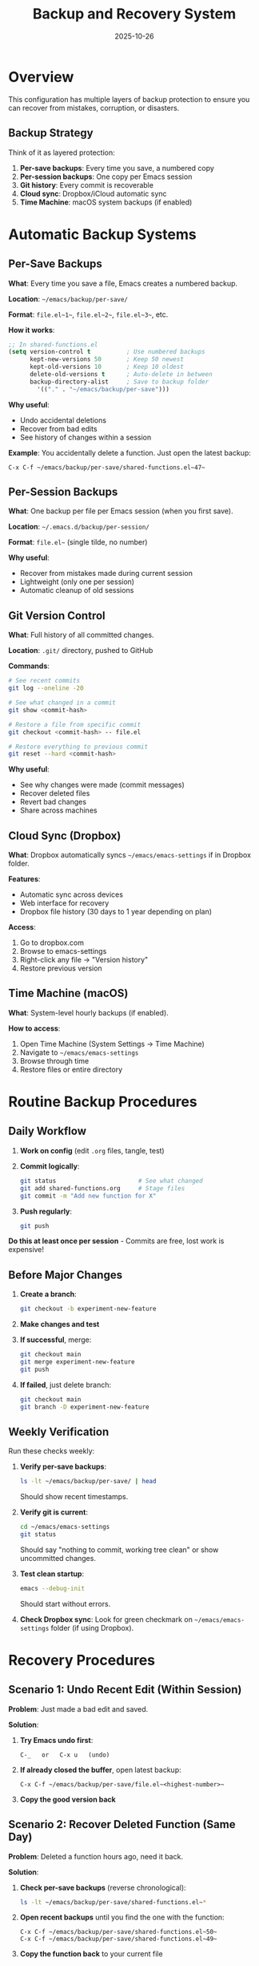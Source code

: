 #+TITLE: Backup and Recovery System
#+DATE: 2025-10-26
#+DESCRIPTION: How to protect and recover your Emacs configuration

* Overview

This configuration has multiple layers of backup protection to ensure you can recover from mistakes, corruption, or disasters.

** Backup Strategy

Think of it as layered protection:

1. *Per-save backups*: Every time you save, a numbered copy
2. *Per-session backups*: One copy per Emacs session
3. *Git history*: Every commit is recoverable
4. *Cloud sync*: Dropbox/iCloud automatic sync
5. *Time Machine*: macOS system backups (if enabled)

* Automatic Backup Systems

** Per-Save Backups

*What*: Every time you save a file, Emacs creates a numbered backup.

*Location*: =~/emacs/backup/per-save/=

*Format*: =file.el~1~=, =file.el~2~=, =file.el~3~=, etc.

*How it works*:
#+BEGIN_SRC emacs-lisp
;; In shared-functions.el
(setq version-control t          ; Use numbered backups
      kept-new-versions 50       ; Keep 50 newest
      kept-old-versions 10       ; Keep 10 oldest
      delete-old-versions t      ; Auto-delete in between
      backup-directory-alist     ; Save to backup folder
        '(("." . "~/emacs/backup/per-save")))
#+END_SRC

*Why useful*:
- Undo accidental deletions
- Recover from bad edits
- See history of changes within a session

*Example*: You accidentally delete a function. Just open the latest backup:
#+BEGIN_SRC
C-x C-f ~/emacs/backup/per-save/shared-functions.el~47~
#+END_SRC

** Per-Session Backups

*What*: One backup per file per Emacs session (when you first save).

*Location*: =~/.emacs.d/backup/per-session/=

*Format*: =file.el~= (single tilde, no number)

*Why useful*:
- Recover from mistakes made during current session
- Lightweight (only one per session)
- Automatic cleanup of old sessions

** Git Version Control

*What*: Full history of all committed changes.

*Location*: =.git/= directory, pushed to GitHub

*Commands*:
#+BEGIN_SRC sh
# See recent commits
git log --oneline -20

# See what changed in a commit
git show <commit-hash>

# Restore a file from specific commit
git checkout <commit-hash> -- file.el

# Restore everything to previous commit
git reset --hard <commit-hash>
#+END_SRC

*Why useful*:
- See why changes were made (commit messages)
- Recover deleted files
- Revert bad changes
- Share across machines

** Cloud Sync (Dropbox)

*What*: Dropbox automatically syncs =~/emacs/emacs-settings= if in Dropbox folder.

*Features*:
- Automatic sync across devices
- Web interface for recovery
- Dropbox file history (30 days to 1 year depending on plan)

*Access*:
1. Go to dropbox.com
2. Browse to emacs-settings
3. Right-click any file → "Version history"
4. Restore previous version

** Time Machine (macOS)

*What*: System-level hourly backups (if enabled).

*How to access*:
1. Open Time Machine (System Settings → Time Machine)
2. Navigate to =~/emacs/emacs-settings=
3. Browse through time
4. Restore files or entire directory

* Routine Backup Procedures

** Daily Workflow

1. *Work on config* (edit =.org= files, tangle, test)
2. *Commit logically*:
   #+BEGIN_SRC sh
   git status                       # See what changed
   git add shared-functions.org     # Stage files
   git commit -m "Add new function for X"
   #+END_SRC
3. *Push regularly*:
   #+BEGIN_SRC sh
   git push
   #+END_SRC

**Do this at least once per session** - Commits are free, lost work is expensive!

** Before Major Changes

1. *Create a branch*:
   #+BEGIN_SRC sh
   git checkout -b experiment-new-feature
   #+END_SRC

2. *Make changes and test*

3. *If successful*, merge:
   #+BEGIN_SRC sh
   git checkout main
   git merge experiment-new-feature
   git push
   #+END_SRC

4. *If failed*, just delete branch:
   #+BEGIN_SRC sh
   git checkout main
   git branch -D experiment-new-feature
   #+END_SRC

** Weekly Verification

Run these checks weekly:

1. *Verify per-save backups*:
   #+BEGIN_SRC sh
   ls -lt ~/emacs/backup/per-save/ | head
   #+END_SRC
   Should show recent timestamps.

2. *Verify git is current*:
   #+BEGIN_SRC sh
   cd ~/emacs/emacs-settings
   git status
   #+END_SRC
   Should say "nothing to commit, working tree clean" or show uncommitted changes.

3. *Test clean startup*:
   #+BEGIN_SRC sh
   emacs --debug-init
   #+END_SRC
   Should start without errors.

4. *Check Dropbox sync*:
   Look for green checkmark on =~/emacs/emacs-settings= folder (if using Dropbox).

* Recovery Procedures

** Scenario 1: Undo Recent Edit (Within Session)

*Problem*: Just made a bad edit and saved.

*Solution*:
1. *Try Emacs undo first*:
   #+BEGIN_SRC
   C-_   or   C-x u   (undo)
   #+END_SRC

2. *If already closed the buffer*, open latest backup:
   #+BEGIN_SRC
   C-x C-f ~/emacs/backup/per-save/file.el~<highest-number>~
   #+END_SRC

3. *Copy the good version back*

** Scenario 2: Recover Deleted Function (Same Day)

*Problem*: Deleted a function hours ago, need it back.

*Solution*:
1. *Check per-save backups* (reverse chronological):
   #+BEGIN_SRC sh
   ls -lt ~/emacs/backup/per-save/shared-functions.el~*
   #+END_SRC

2. *Open recent backups* until you find the one with the function:
   #+BEGIN_SRC
   C-x C-f ~/emacs/backup/per-save/shared-functions.el~50~
   C-x C-f ~/emacs/backup/per-save/shared-functions.el~49~
   #+END_SRC

3. *Copy the function back* to your current file

** Scenario 3: Revert Bad Commit (Git)

*Problem*: Pushed a commit that broke things.

*Solution 1* (Revert the commit, preserving history):
#+BEGIN_SRC sh
git log --oneline        # Find the bad commit hash
git revert <bad-commit>  # Creates new commit that undoes it
git push
#+END_SRC

*Solution 2* (Hard reset, if not pushed yet):
#+BEGIN_SRC sh
git log --oneline
git reset --hard <good-commit>
# NOTE: This deletes history, only use if not pushed!
#+END_SRC

** Scenario 4: Recover Lost File (Git)

*Problem*: Accidentally deleted a file and committed.

*Solution*:
#+BEGIN_SRC sh
# Find when file was deleted
git log --oneline -- path/to/file.el

# Restore from commit before deletion
git checkout <commit-before-delete>~1 -- path/to/file.el

# Commit restoration
git add path/to/file.el
git commit -m "Restore accidentally deleted file"
#+END_SRC

** Scenario 5: Nuclear Option (Full Reset)

*Problem*: Everything is broken, need to start fresh.

*Solution*:
1. *Backup current state*:
   #+BEGIN_SRC sh
   cd ~/emacs
   tar czf emacs-settings-backup-$(date +%Y%m%d-%H%M%S).tar.gz emacs-settings
   #+END_SRC

2. *Clone fresh copy*:
   #+BEGIN_SRC sh
   cd ~/emacs
   mv emacs-settings emacs-settings-broken
   git clone git@github.com:incandescentman/Emacs-Settings.git emacs-settings
   #+END_SRC

3. *Verify symlink*:
   #+BEGIN_SRC sh
   ls -l ~/.spacemacs
   # Should point to ~/emacs/emacs-settings/init.el
   #+END_SRC

4. *Restart Emacs*

** Scenario 6: Package Corruption

*Problem*: Spacemacs packages are corrupted or broken.

*Solution 1* (Nuclear package reinstall):
#+BEGIN_SRC sh
# Backup config (just in case)
cd ~/emacs
tar czf emacs-settings-backup.tar.gz emacs-settings

# Delete packages
rm -rf ~/.emacs.d/elpa

# Restart Emacs (will reinstall all packages)
emacs
#+END_SRC

*Solution 2* (If you have recovery scripts):
#+BEGIN_SRC sh
cd ~/emacs/emacs-settings
./nuclear-recovery.sh     # If this script exists
#+END_SRC

** Scenario 7: Recover from Dropbox

*Problem*: Messed up config days ago, but committed the bad version.

*Solution*:
1. Go to dropbox.com
2. Navigate to =emacs-settings/= folder
3. Right-click the file → "Version history"
4. Find the good version (by date)
5. Click "Restore"
6. Or download and copy locally

** Scenario 8: Recover from Time Machine

*Problem*: Need to go back several days or weeks.

*Solution*:
1. Open Time Machine
2. Navigate to =~/emacs/emacs-settings=
3. Use timeline on right to go back in time
4. Select the good version
5. Click "Restore"

* Related Scripts

** nuclear-recovery.sh (If Exists)

*Purpose*: Creates full =.emacs.d= snapshot before wiping caches.

*Usage*:
#+BEGIN_SRC sh
cd ~/emacs/emacs-settings
./nuclear-recovery.sh
#+END_SRC

*What it does*:
1. Creates timestamped backup of =~/.emacs.d=
2. Deletes package caches
3. Prints backup location
4. Prompts to restart Emacs

** recover-spacemacs.sh (If Exists)

*Purpose*: Targeted recovery for ELPA packages.

*Usage*:
#+BEGIN_SRC sh
./recover-spacemacs.sh
#+END_SRC

*What it does*:
1. Backs up current package state
2. Removes problematic packages
3. Forces package reinstall

** safe-emacs-test.sh (If Exists)

*Purpose*: Launch scratch Emacs without touching main session.

*Usage*:
#+BEGIN_SRC sh
./safe-emacs-test.sh
#+END_SRC

*Why useful*:
- Test changes without affecting main config
- Verify backups work
- Validate restored configs
- Experiment safely

* Prevention Best Practices

** Do

1. *Commit often*:
   - Every logical change
   - Every time something works
   - At least once per session

2. *Write good commit messages*:
   #+BEGIN_SRC
   Good: "Fix pasteboard regex to handle emoji joiners"
   Bad:  "update functions"
   #+END_SRC

3. *Push regularly*:
   - End of day
   - Before major experiments
   - After successful features

4. *Test before committing*:
   - Restart Emacs
   - Test the feature
   - Check for errors

5. *Use branches for experiments*:
   - Never experiment in main
   - Easy to abandon if failed
   - Clear separation of stable vs. experimental

** Don't

1. *Don't edit tangled =.el= files*:
   - Edit the =.org= source
   - Retangle
   - Changes to =.el= are lost on next tangle

2. *Don't commit broken code*:
   - Test first
   - Fix errors before committing
   - Broken commits are technical debt

3. *Don't wait to commit*:
   - "I'll commit when it's perfect" = lost work
   - Commit working increments
   - Refine later

4. *Don't push experiments*:
   - Use branches
   - Test locally first
   - Merge when stable

5. *Don't ignore warnings*:
   - Deprecation warnings will break eventually
   - Fix them when you see them
   - Document why if you can't fix

* Backup Checklist

Use this checklist monthly:

- [ ] Per-save backups have recent timestamps
- [ ] Git status is clean or has only expected changes
- [ ] All local changes are committed
- [ ] Local commits are pushed to GitHub
- [ ] Dropbox shows green checkmarks (if using)
- [ ] Time Machine is enabled and running (macOS)
- [ ] Can restart Emacs without errors
- [ ] Test restoration from a backup (practice!)

* Recovery Checklist

When disaster strikes:

1. [ ] **DON'T PANIC** - Multiple backups exist
2. [ ] Identify what's broken (file? package? config?)
3. [ ] Check if Emacs undo works (easiest!)
4. [ ] Try per-save backups (today's work)
5. [ ] Try git history (committed work)
6. [ ] Try Dropbox versions (cloud copy)
7. [ ] Try Time Machine (system backup)
8. [ ] Ask for help (include error messages!)

* File Locations Reference

| Backup Type      | Location                              | Retention      |
|------------------+---------------------------------------+----------------|
| Per-save         | =~/emacs/backup/per-save/=            | 50 newest      |
| Per-session      | =~/.emacs.d/backup/per-session/=      | Session-based  |
| Git history      | =.git/= + GitHub                      | Forever        |
| Dropbox          | Dropbox cloud                         | 30-365 days    |
| Time Machine     | External drive                        | Until full     |

* Quick Recovery Commands

#+BEGIN_SRC sh
# See recent saves
ls -lt ~/emacs/backup/per-save/*.el~* | head -20

# See git history
cd ~/emacs/emacs-settings
git log --oneline -20

# Restore file from git
git checkout HEAD~1 -- file.org

# See uncommitted changes
git diff

# Revert last commit (safe)
git revert HEAD

# Nuclear package reinstall
rm -rf ~/.emacs.d/elpa && emacs
#+END_SRC

* Related Documentation

- =work-log.org= - History of changes
- =codebase-wisdom.org= - Lessons learned from bugs
- =instructions.org= - General usage
- =design-architecture.org= - How system is structured
